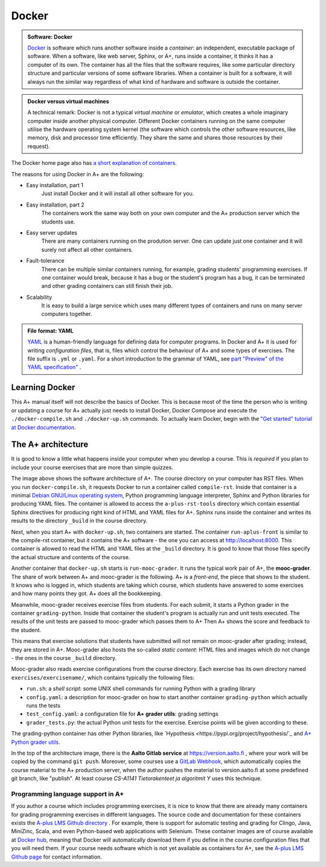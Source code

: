 Docker
=======================================================

.. styled-topic::

  Main questions:
      What is Docker? How are A+ and other software related to each other?

  Topics?
      Docker containers, A+ architecture.

  What you are supposed to do?
      Read the material. Try the Docker tutorial if you want to know more.

  Difficulty:
      You need UNIX terminal. We will not go deep into software technology,
      but show some things that are good to know for all course authors.

  Laboriousness:
      1-2 hours

.. admonition:: Software: Docker
  :class: meta

  `Docker <https://www.docker.com/>`_ is software which runs another software
  inside a *container*: an independent, executable package of software.
  When a software, like web server, Sphinx, or A+, runs inside a container,
  it thinks it has a computer of its own. The container has all the files
  that the software requires, like some particular directory structure and
  particular versions of some software libraries. When a container is built
  for a software, it will always run the similar way regardless of what kind
  of hardware and software is outside the container.

.. admonition:: Docker versus virtual machines
  :class: note

  A technical remark: Docker is not a typical *virtual machine* or *emulator*,
  which creates a whole imaginary computer inside another physical computer.
  Different Docker containers running on the same computer utilise the hardware
  operating system kernel (the software which controls the other software
  resources, like memory, disk and processor time efficiently. They share the
  same and shares those resources by their request).

The Docker home page also has `a short explanation of containers
<https://www.docker.com/what-container>`_.

The reasons for using Docker in A+ are the following:

- Easy installation, part 1
    Just install Docker and it will install all other
    software for you.

- Easy installation, part 2
    The containers work the same way both on your own  computer and the
    A+ production server which the students use.

- Easy server updates
    There are many containers running on the prodution server. One can
    update just one container and it will surely not affect all other
    containers.

- Fault-tolerance
    There can be multiple similar containers running, for example,
    grading students' programming exercises. If one container would break,
    because it has a bug or the student's program has a bug, it can be
    terminated and other grading containers can still finish their job.

- Scalability
    It is easy to build a large service which uses many different
    types of containers and runs on many server computers together.

.. admonition:: File format: YAML
  :class: meta

  `YAML <http://yaml>`_ is a human-friendly language for defining data
  for computer programs. In Docker and A+ it is used for writing
  *configuration files*, that is, files which control the behaviour of
  A+ and some types of exercises. The file suffix is ``.yml`` or
  ``.yaml``. For a short introduction to the grammar of YAML, see
  `part "Preview" of the YAML specification"
  <http://yaml.org/spec/1.2/spec.html#Preview>`_ .

Learning Docker
---------------

This A+ manual itself will not describe the basics of Docker. This is
because most of the time the person who is writing or updating a course
for A+ actually just needs to install Docker, Docker Compose and
execute the ``./docker-compile.sh`` and ``./docker-up.sh`` commands.
To actually learn Docker, begin with the `"Get started" tutorial at Docker
documentation <https://docs.docker.com/get-started/>`_.

The A+ architecture
-------------------

It is good to know a little what happens inside your computer when you
develop a course. This is *required* if you plan to include your course
exercises that are more than simple quizzes.

.. image:: /images/aplus-architecture.png

The image above shows the software architecture of A+. The course directory
on your computer has RST files. When you run ``docker-compile.sh``, it
requests Docker to run a container called ``compile-rst``. Inside that
container is a minimal `Debian GNU/Linux operating system
<https://www.debian.org/>`_, Python programming language interpreter,
Sphinx and Python libraries for producing YAML files. The container
is allowed to access the ``a-plus-rst-tools`` directory which contain
essential Sphinx directives for producing right kind of HTML and YAML
files for A+. Sphinx runs inside the container and writes its results
to the directory ``_build`` in the course directory.

Next, when you start A+ with ``docker-up.sh``, two containers are started.
The container ``run-aplus-front`` is similar to the compile-rst container,
but it contains the A+ software - the one you can access at
http://localhost:8000. This container is allowed to read the HTML and YAML
files at the ``_build`` directory. It is good to know that those files
specify the actual structure and contents of the course.

Another container that ``docker-up.sh`` starts is ``run-mooc-grader``.
It runs the typical work pair of A+, the **mooc-grader**.
The share of work between A+ and mooc-grader is the following. A+ is
a *front-end*, the piece that shows to the student. It knows who is
logged in, which students are taking which course, which students
have answered to some exercises and how many points they got. A+ does
all the bookkeeping.

Meanwhile, mooc-grader receives exercise files from
students. For each submit, it starts a Python grader in the container
``grading-python``. Inside that container the student's program is
actually run and unit tests executed. The results of the unit tests
are passed to mooc-grader which passes them to A+ Then A+ shows
the score and feedback to the student.

This means that exercise solutions that students have submitted will not remain
on mooc-grader after grading; instead, they are stored in A+. Mooc-grader
also hosts the so-called *static content*: HTML files and images
which do not change - the ones in the course ``_build`` directory.

Mooc-grader also reads exercise configurations from the course directory.
Each exercise has its own directory named ``exercises/exercisename/``,
which contains typically the following files:

- ``run.sh``: a *shell script*: some UNIX shell commands for running Python
  with a grading library

- ``config.yaml``: a description for mooc-grader on how to start another
  container ``grading-python`` which actually runs the tests

- ``test_config.yaml``: a configuration file for **A+ grader utils**:
  grading settings

- ``grader_tests.py``: the actual Python unit tests for the exercise.
  Exercise points will be given according to these.

The grading-python container has other Python libraries, like
`Hypothesis <https://pypi.org/project/hypothesis/`_ and
`A+ Python grader utils
<https://github.com/Aalto-LeTech/python-grader-utils>`_.

In the top of the architecture image, there is the **Aalto Gitlab
service** at https://version.aalto.fi , where your work will be copied
by the command ``git push``. Moreover, some courses use a
`GitLab Webhook
<https://docs.gitlab.com/ee/user/project/integrations/webhooks.html>`_,
which automatically copies the course material to the A+ production
server, when the author pushes the material to version.aalto.fi at some
predefined git branch, like "publish". At least course
*CS-A1141 Tietorakenteet ja algoritmit Y* uses this technique.




Programming language support in A+
..................................

If you author a course which includes programming exercises, it is nice
to know that there are already many containers for grading programming
exercises in different languages. The source code and documentation for
these containers exists the `A-plus LMS Github directory
<https://github.com/apluslms/>`_ . For example, there is support for
automatic testing and grading for Clingo, Java, MiniZinc, Scala, and
even Python-based web applications with Selenium. These container images
are of course available at `Docker hub
<https://hub.docker.com/r/apluslms/>`_, meaning that Docker will
automatically download them if you define in the course configuration
files that you will need them. If your course needs software which is
not yet available as containers for A+, see the
`A-plus LMS Github page <https://apluslms.github.io/>`_ for
contact information.

